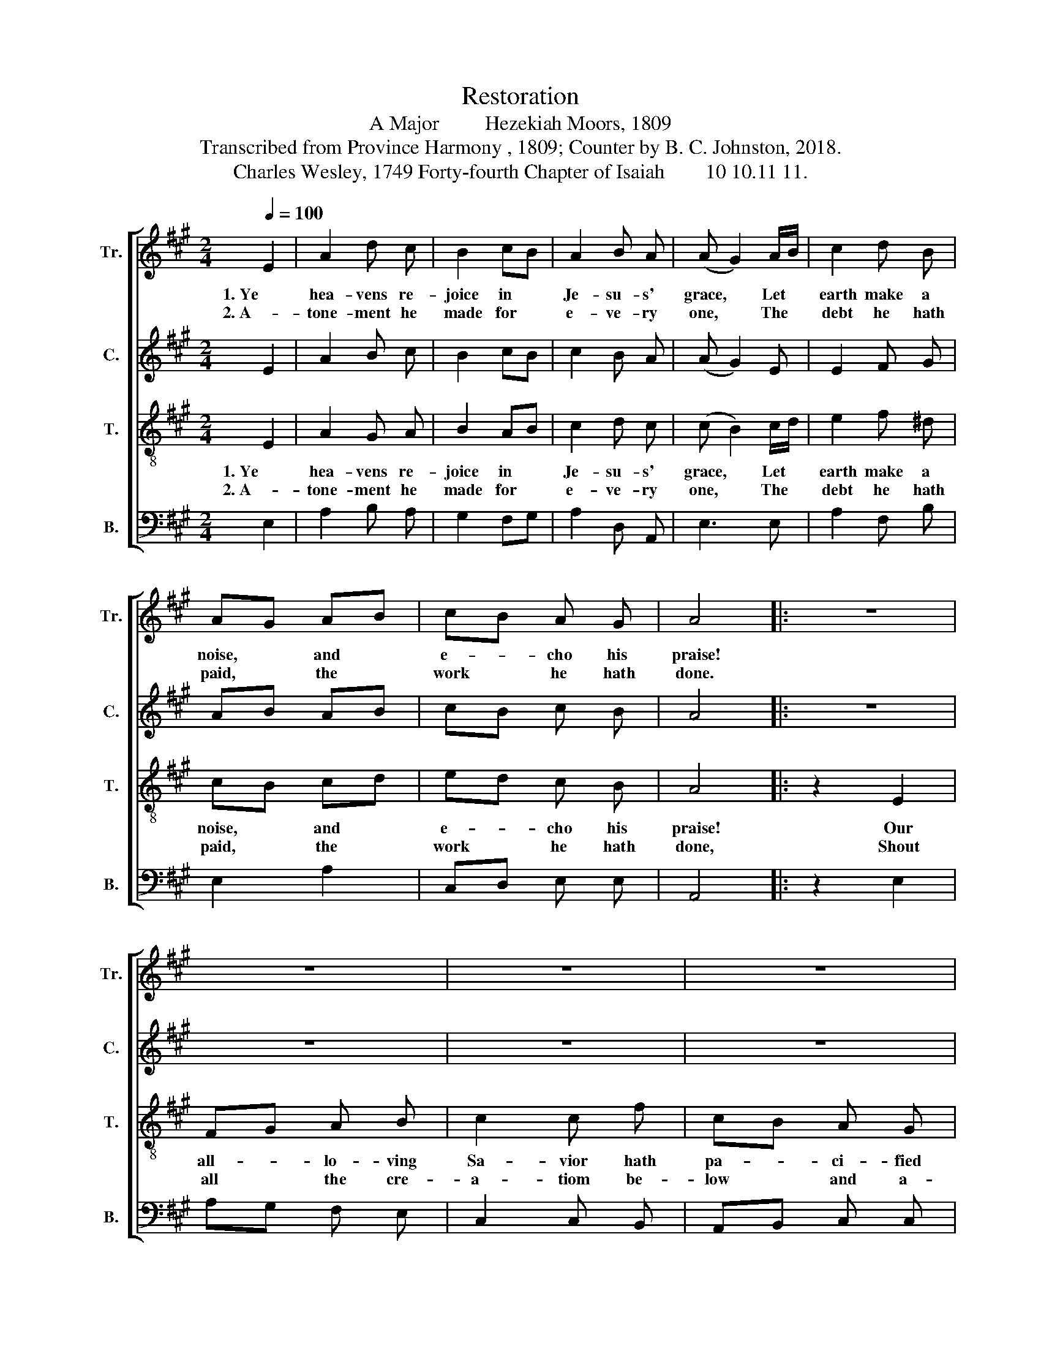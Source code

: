 X:1
T:Restoration
T:A Major         Hezekiah Moors, 1809
T:Transcribed from Province Harmony , 1809; Counter by B. C. Johnston, 2018.
T:Charles Wesley, 1749 Forty-fourth Chapter of Isaiah        10 10.11 11.
%%score [ 1 2 3 4 ]
L:1/8
Q:1/4=100
M:2/4
K:A
V:1 treble nm="Tr." snm="Tr."
V:2 treble nm="C." snm="C."
V:3 treble-8 nm="T." snm="T."
V:4 bass nm="B." snm="B."
V:1
 E2 | A2 d c | B2 cB | A2 B A | (A G2) A/B/ | c2 d B | AG AB | cB A G | A4 |: z4 | z4 | z4 | z4 | %13
w: 1. Ye|hea- vens re-|joice in *|Je- su- s'|grace, * Let *|earth make a|noise, * and *|e- * cho his|praise!|||||
w: 2. A-|tone- ment he|made for *|e- ve- ry|one, * The *|debt he hath|paid, * the *|work * he hath|done.|||||
 z2 z E | A2 d c | B2 c d | ed c B | c4 :: z2 A2 | c2 c c | !fermata!c2 z A | B2 B B | %22
w: And|paid for his|fa- vor, the|price * of his|blood.|Ye|moun- tains and|vales, in|prai- ses a-|
w: A-|scri- ing sal-|va- tion to|Je- * sus his|love.|His|mer- cy hath|brought sal-|va- tion to|
 !fermata!B2 z e | e2 e e | !fermata!e2 z f | dc B A | A!fermata!G A2 | cB A G | A2 E E | FG A B | %30
w: bound, Ye|hills and ye|dales, con-|tin- * ue the|sound; * Break|forth * in- to|sing- ing ye|trees * of the|
w: all, Who|take it un-|bought, he|frees * them from|hell; * Through-|out * the be-|lie- ver his|glo- * ry dis-|
 B3 c | A2 d B | c2 A A | BA G G | A4 :| %35
w: wood, For|Je- sus is|bring- ing lost|sin- * ners to|God.|
w: plays, And|per- fects for|ev- er the|ves- * sels of|grace.|
V:2
 E2 | A2 B c | B2 cB | c2 B A | (A G2) E | E2 F G | AB AB | cB c B | A4 |: z4 | z4 | z4 | z4 | %13
 z2 z E | A2 B c | B2 A B | cB A B | c4 :: z2 c2 | A2 A A | !fermata!A2 z c | B2 B B | %22
 !fermata!B2 z B | c2 c c | !fermata!c2 z A | BA B F | F!fermata!E A2 | cB A G | A2 A A | AB A B | %30
 B3 A | FG F G | A2 A A | BA c B | A4 :| %35
V:3
 E2 | A2 G A | B2 AB | c2 d c | (c B2) c/d/ | e2 f ^d | cB cd | ed c B | A4 |: z2 E2 | FG A B | %11
w: 1. Ye|hea- vens re-|joice in *|Je- su- s'|grace, * Let *|earth make a|noise, * and *|e- * cho his|praise!|Our|all- * lo- ving|
w: 2. A-|tone- ment he|made for *|e- ve- ry|one, * The *|debt he hath|paid, * the *|work * he hath|done,|Shout|all * the cre-|
 c2 c f | cB A G | F3 E | A2 G A | B2 A B | cB A G | A4 :: z2 c2 | e2 e e | !fermata!e2 z c | %21
w: Sa- vior hath|pa- * ci- fied|God, And|paid for his|fa- vor, the|price * of his|blood.|Ye|moun- tains and|vales, in|
w: a- tiom be-|low * and a-|bove, A-|scri- ing sal-|va- tion to|Je- * sus his|love.|His|mer- cy hath|brought sal-|
 d2 d d | !fermata!d2 z B | c2 c c | !fermata!c2 z A | BA G F | !fermata!E2 A2 | ed c B | A2 E E | %29
w: prai- ses a-|bound, Ye|hills and ye|dales, con-|tin- * ue the|sound; Break|forth * in- to|sing- ing ye|
w: va- tion to|all, Who|take it un-|bought, he|frees * them from|hell; Through-|out * the be-|lie- ver his|
 AB c ^d | e3 e | fe f g | a2 c c | d2 c B | A4 :| %35
w: trees * of the|wood, For|Je- sus is bring-|ing lost sin-|* ners to|God.|
w: glo- * ry dis-|plays, And|per- fects for ev-|er the ves-|* sels of|grace.|
V:4
 E,2 | A,2 B, A, | G,2 F,G, | A,2 D, A,, | E,3 E, | A,2 F, B, | E,2 A,2 | C,D, E, E, | A,,4 |: %9
 z2 E,2 | A,G, F, E, | C,2 C, B,, | A,,B,, C, C, | F,3 E, | A,2 B, A, | G,2 F, D, | C,D, E, E, | %17
 A,,4 :: z2 A,2 | %19
"______________________________________________________________________\nEdited by B. C. Johnston, 2018\n   1. Grace eighth-notes replaced with normal eighth-notes in measures 5, 7, and 27.\n   2. Counter part written." A,2 A, A, | %20
 !fermata!A,2 z F, | D,2 D, D, | !fermata!D,2 z E, | A,2 A, A, | !fermata!A,2 z F, | B,,2 B,, B,, | %26
 !fermata!E,2 A,2 | E,2 E, E, | A,2 E, E, | A,G, F, B,, | E,3 A, | DC D E | A,2 A, A, | D,2 E, E, | %34
 A,,4 :| %35

